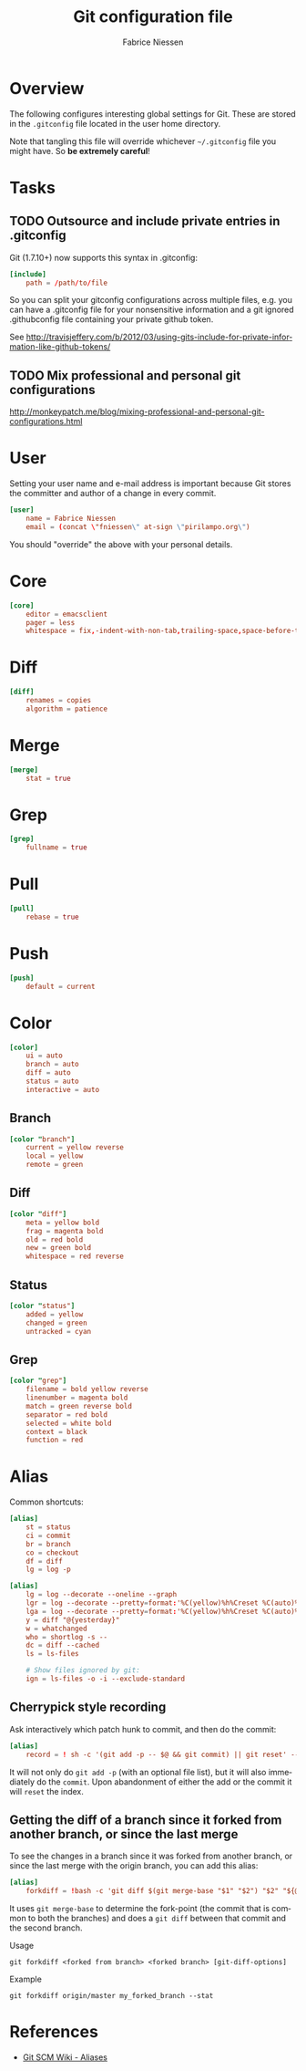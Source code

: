 #+TITLE:     Git configuration file
#+AUTHOR:    Fabrice Niessen
#+EMAIL:     (concat "fniessen" at-sign "pirilampo.org")
#+DESCRIPTION:
#+KEYWORDS:
#+LANGUAGE:  en

#+PROPERTY:  tangle ~/.gitconfig
#+PROPERTY:  eval no

* Overview

The following configures interesting global settings for Git. These are stored
in the =.gitconfig= file located in the user home directory.

#+begin_warning
Note that tangling this file will override whichever =~/.gitconfig= file you
might have. So *be extremely careful*!
#+end_warning

* Tasks

** TODO Outsource and include private entries in .gitconfig

Git (1.7.10+) now supports this syntax in .gitconfig:

#+begin_src conf :tangle no
[include]
    path = /path/to/file
#+end_src

So you can split your gitconfig configurations across multiple files, e.g. you
can have a .gitconfig file for your nonsensitive information and a git ignored
.githubconfig file containing your private github token.

See http://travisjeffery.com/b/2012/03/using-gits-include-for-private-information-like-github-tokens/

** TODO Mix professional and personal git configurations

http://monkeypatch.me/blog/mixing-professional-and-personal-git-configurations.html

* User

Setting your user name and e-mail address is important because Git stores the
committer and author of a change in every commit.

#+begin_src conf
[user]
	name = Fabrice Niessen
	email = (concat \"fniessen\" at-sign \"pirilampo.org\")
#+end_src

You should "override" the above with your personal details.

* Core

#+begin_src conf
[core]
	editor = emacsclient
	pager = less
	whitespace = fix,-indent-with-non-tab,trailing-space,space-before-tab,cr-at-eol
#+end_src

* Diff

#+begin_src conf
[diff]
	renames = copies
	algorithm = patience
#+end_src

* Merge

#+begin_src conf
[merge]
	stat = true
#+end_src

* Grep

#+begin_src conf
[grep]
	fullname = true
#+end_src

* Pull

#+begin_src conf
[pull]
	rebase = true
#+end_src

* Push

#+begin_src conf
[push]
	default = current
#+end_src

* Color

#+begin_src conf
[color]
	ui = auto
	branch = auto
	diff = auto
	status = auto
	interactive = auto
#+end_src

** Branch

#+begin_src conf
[color "branch"]
	current = yellow reverse
	local = yellow
	remote = green
#+end_src

** Diff

#+begin_src conf
[color "diff"]
	meta = yellow bold
	frag = magenta bold
	old = red bold
	new = green bold
	whitespace = red reverse
#+end_src

** Status

#+begin_src conf
[color "status"]
	added = yellow
	changed = green
	untracked = cyan
#+end_src

** Grep

#+begin_src conf
[color "grep"]
	filename = bold yellow reverse
	linenumber = magenta bold
	match = green reverse bold
	separator = red bold
	selected = white bold
	context = black
	function = red
#+end_src

* Alias

Common shortcuts:

#+begin_src conf
[alias]
	st = status
	ci = commit
	br = branch
	co = checkout
	df = diff
	lg = log -p
#+end_src

#+begin_src conf
[alias]
	lg = log --decorate --oneline --graph
	lgr = log --decorate --pretty=format:'%C(yellow)%h%Creset %C(auto)%d%Creset %s %Cgreen<%an> %C(bold blue)(%cd)%Creset' --date=relative --graph
	lga = log --decorate --pretty=format:'%C(yellow)%h%Creset %C(auto)%d%Creset %s %Cgreen<%an> %C(bold blue)(%cd)%Creset' --date=short --graph
	y = diff "@{yesterday}"
	w = whatchanged
	who = shortlog -s --
	dc = diff --cached
	ls = ls-files

	# Show files ignored by git:
	ign = ls-files -o -i --exclude-standard
#+end_src

** Cherrypick style recording

Ask interactively which patch hunk to commit, and then do the commit:

#+begin_src conf
[alias]
	record = ! sh -c '(git add -p -- $@ && git commit) || git reset' --
#+end_src

It will not only do ~git add -p~ (with an optional file list), but it will also
immediately do the ~commit~. Upon abandonment of either the add or the commit it
will ~reset~ the index.

**  Getting the diff of a branch since it forked from another branch, or since the last merge

To see the changes in a branch since it was forked from another branch, or
since the last merge with the origin branch, you can add this alias:

#+begin_src conf
[alias]
	forkdiff = !bash -c 'git diff $(git merge-base "$1" "$2") "$2" "${@: 3}" ' -
#+end_src

It uses ~git merge-base~ to determine the fork-point (the commit that is common
to both the branches) and does a ~git diff~ between that commit and the second
branch.

Usage

: git forkdiff <forked from branch> <forked branch> [git-diff-options]

Example

: git forkdiff origin/master my_forked_branch --stat

* References

- [[https://git.wiki.kernel.org/index.php/Aliases][Git SCM Wiki - Aliases]]
